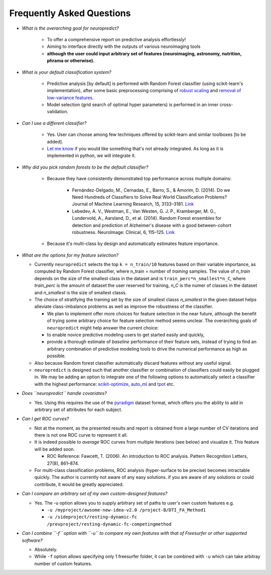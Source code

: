 --------------------------
Frequently Asked Questions
--------------------------

* *What is the overarching goal for neuropredict?*

    * To offer a comprehensive report on predictive analysis effortlessly!

    * Aiming to interface directly with the outputs of various neuroimaging tools

    * **although the user could input arbitrary set of features (neuroimaging, astronomy, nutrition, phrama or otherwise).**


* *What is your default classification system?*

    * Predictive analysis [by default] is performed with Random Forest classifier (using scikit-learn's implementation), after some basic preprocessing comprising of `robust scaling <http://scikit-learn.org/stable/modules/generated/sklearn.preprocessing.RobustScaler.html>`_ and `removal of low-variance features <http://scikit-learn.org/stable/modules/generated/sklearn.feature_selection.VarianceThreshold.html>`_.

    * Model selection (grid search of optimal hyper parameters) is performed in an inner cross-validation.


* *Can I use a different classifier?*

    * Yes. User can choose among few techniques offered by scikit-learn and similar toolboxes [to be added].
    * `Let me know <http://github.com/raamana/neuropredict/issues/new>`_ if you would like something that's not already integrated. As long as it is implemented in python, we will integrate it.


* *Why did you pick random forests to be the default classifier?*

    * Because they have consistently demonstrated top performance across multiple domains:

        * Fernández-Delgado, M., Cernadas, E., Barro, S., & Amorim, D. (2014). Do we Need Hundreds of Classifiers to Solve Real World Classification Problems? Journal of Machine Learning Research, 15, 3133–3181. `Link <http://jmlr.org/papers/volume15/delgado14a/delgado14a.pdf>`_

        * Lebedev, A. V., Westman, E., Van Westen, G. J. P., Kramberger, M. G., Lundervold, A., Aarsland, D., et al. (2014). Random Forest ensembles for detection and prediction of Alzheimer's disease with a good between-cohort robustness. NeuroImage: Clinical, 6, 115–125. `Link <http://doi.org/10.1016/j.nicl.2014.08.023>`_

    * Because it's multi-class by design and automatically estimates feature importance.


* *What are the options for my feature selection?*

  * Currently ``neuropredict`` selects the top ``k = n_train/10`` features based on their variable importance, as computed by Random Forest classifier, where n_train = number of *training* samples. The value of `n_train` depends on the size of the smallest class in the dataset and is ``train_perc*n_smallest*n_C``, where `train_perc` is the amount of dataset the user reserved for training, `n_C` is the numer of classes in the dataset and `n_smallest` is the size of smallest classs.

  * The choice of stratifying the training set by the size of smallest classs `n_smallest` in the given dataset helps alleviate class-imbalance problems as well as improve the robustness of the classifier.

    * We plan to implement offer more choices for feature selection in the near future, although the benefit of trying some arbitrary choice for feature selection method seems unclear. The overarching goals of ``neuropredict`` might help answer the current choice:

    * to enable novice predictive modeling users to get started easily and quickly,

    * provide a thorough estimate of *baseline* performance of their feature sets, instead of trying to find an arbitrary combination of predictive modeling tools to drive the numerical performance as high as possible.

  * Also because Random forest classifier automatically discard features without any useful signal.

  * ``neuropredict`` is designed such that another classifier or combination of classifiers could easily be plugged in. We may be adding an option to integrate one of the following options to automatically select a classifier with the highest performance: `scikit-optimize <https://github.com/scikit-optimize/scikit-optimize>`_, `auto_ml <https://github.com/ClimbsRocks/auto_ml>`_ and `tpot <https://github.com/rhiever/tpot>`_ etc.


* *Does ``neuropredict`` handle covariates?*

  * Yes. Using this requires the use of the `pyradigm <https://github.com/raamana/pyradigm>`_ dataset format, which offers you the ability to add in arbitrary set of attributes for each subject.


* *Can I get ROC curves?*

  * Not at the moment, as the presented results and report is obtained from a large number of CV iterations and there is not one ROC curve to represent it all.

  * It is indeed possible to *average* ROC curves from multiple iterations (see below) and visualize it. This feature will be added soon.

    * ROC Reference: Fawcett, T. (2006). An introduction to ROC analysis. Pattern Recognition Letters, 27(8), 861–874.

  * For multi-class classification problems, ROC analysis (hyper-surface to be precise) becomes intractable quickly. The author is currently not aware of any easy solutions. if you are aware of any solutions or could contribute, it would be greatly appreciated.


* *Can I compare an arbitrary set of my own custom-designed features?*

  * Yes. The -u option allows you to supply arbitrary set of paths to user's own custom features e.g.

    * ``-u /myproject/awsome-new-idea-v2.0 /project-B/DTI_FA_Method1``
    * ``-u /sideproject/resting-dynamic-fc /prevproject/resting-dynamic-fc-competingmethod``


* *Can I combine ``-f`` option with ``-u`` to compare my own features with that of Freesurfer or other supported software?*

  * Absolutely.
  * While ``-f`` option allows specifying only 1 freesurfer folder, it can be combined with ``-u`` which can take arbitray number of custom features.



